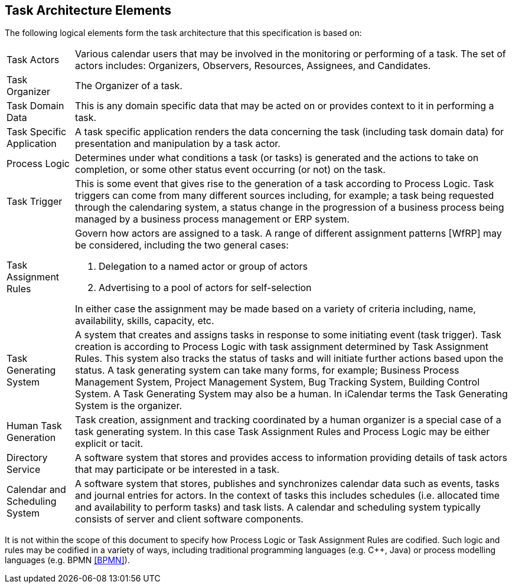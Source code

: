 
[[architecture-elements]]

== Task Architecture Elements

The following logical elements form the task architecture that this specification is based on:

[horizontal]

Task Actors:: Various calendar users that may be involved in the monitoring or performing of a task. The set of actors includes: Organizers, Observers, Resources, Assignees, and Candidates.

Task Organizer:: The Organizer of a task.

Task Domain Data:: This is any domain specific data that may be acted on or provides context to it in performing a task.

Task Specific Application:: A task specific application renders the data concerning the task (including task domain data) for presentation and manipulation by a task actor.

Process Logic:: Determines under what conditions a task (or tasks) is generated and the actions to take on completion, or some other status event occurring (or not) on the task.

Task Trigger:: This is some event that gives rise to the generation of a task according to Process Logic. Task triggers can come from many different sources including, for example; a task being requested through the calendaring system, a status change in the progression of a business process being managed by a business process management or ERP system.

Task Assignment Rules:: Govern how actors are assigned to a task. A range of different assignment patterns [WfRP] may be considered, including the two general cases:

1. Delegation to a named actor or group of actors

2. Advertising to a pool of actors for self-selection

+
In either case the assignment may be made based on a variety of criteria including, name, availability, skills, capacity, etc.

Task Generating System:: A system that creates and assigns tasks in response to some initiating event (task trigger). Task creation is according to Process Logic with task assignment determined by Task Assignment Rules. This system also tracks the status of tasks and will initiate further actions based upon the status. A task generating system can take many forms, for example; Business Process Management System, Project Management System, Bug Tracking System, Building Control System. A Task Generating System may also be a human. In iCalendar terms the Task Generating System is the organizer.

Human Task Generation:: Task creation, assignment and tracking coordinated by a human organizer is a special case of a task generating system. In this case Task Assignment Rules and Process Logic may be either explicit or tacit.

Directory Service:: A software system that stores and provides access to information providing details of task actors that may participate or be interested in a task.

Calendar and Scheduling System:: A software system that stores, publishes and synchronizes calendar data such as events, tasks and journal entries for actors. In the context of tasks this includes schedules (i.e. allocated time and availability to perform tasks) and task lists. A calendar and scheduling system typically consists of server and client software components.

It is not within the scope of this document to specify how Process Logic or Task Assignment Rules are codified. Such logic and rules may be codified in a variety of ways, including traditional programming languages (e.g. C++, Java) or process modelling languages (e.g. BPMN <<BPMN>>).
